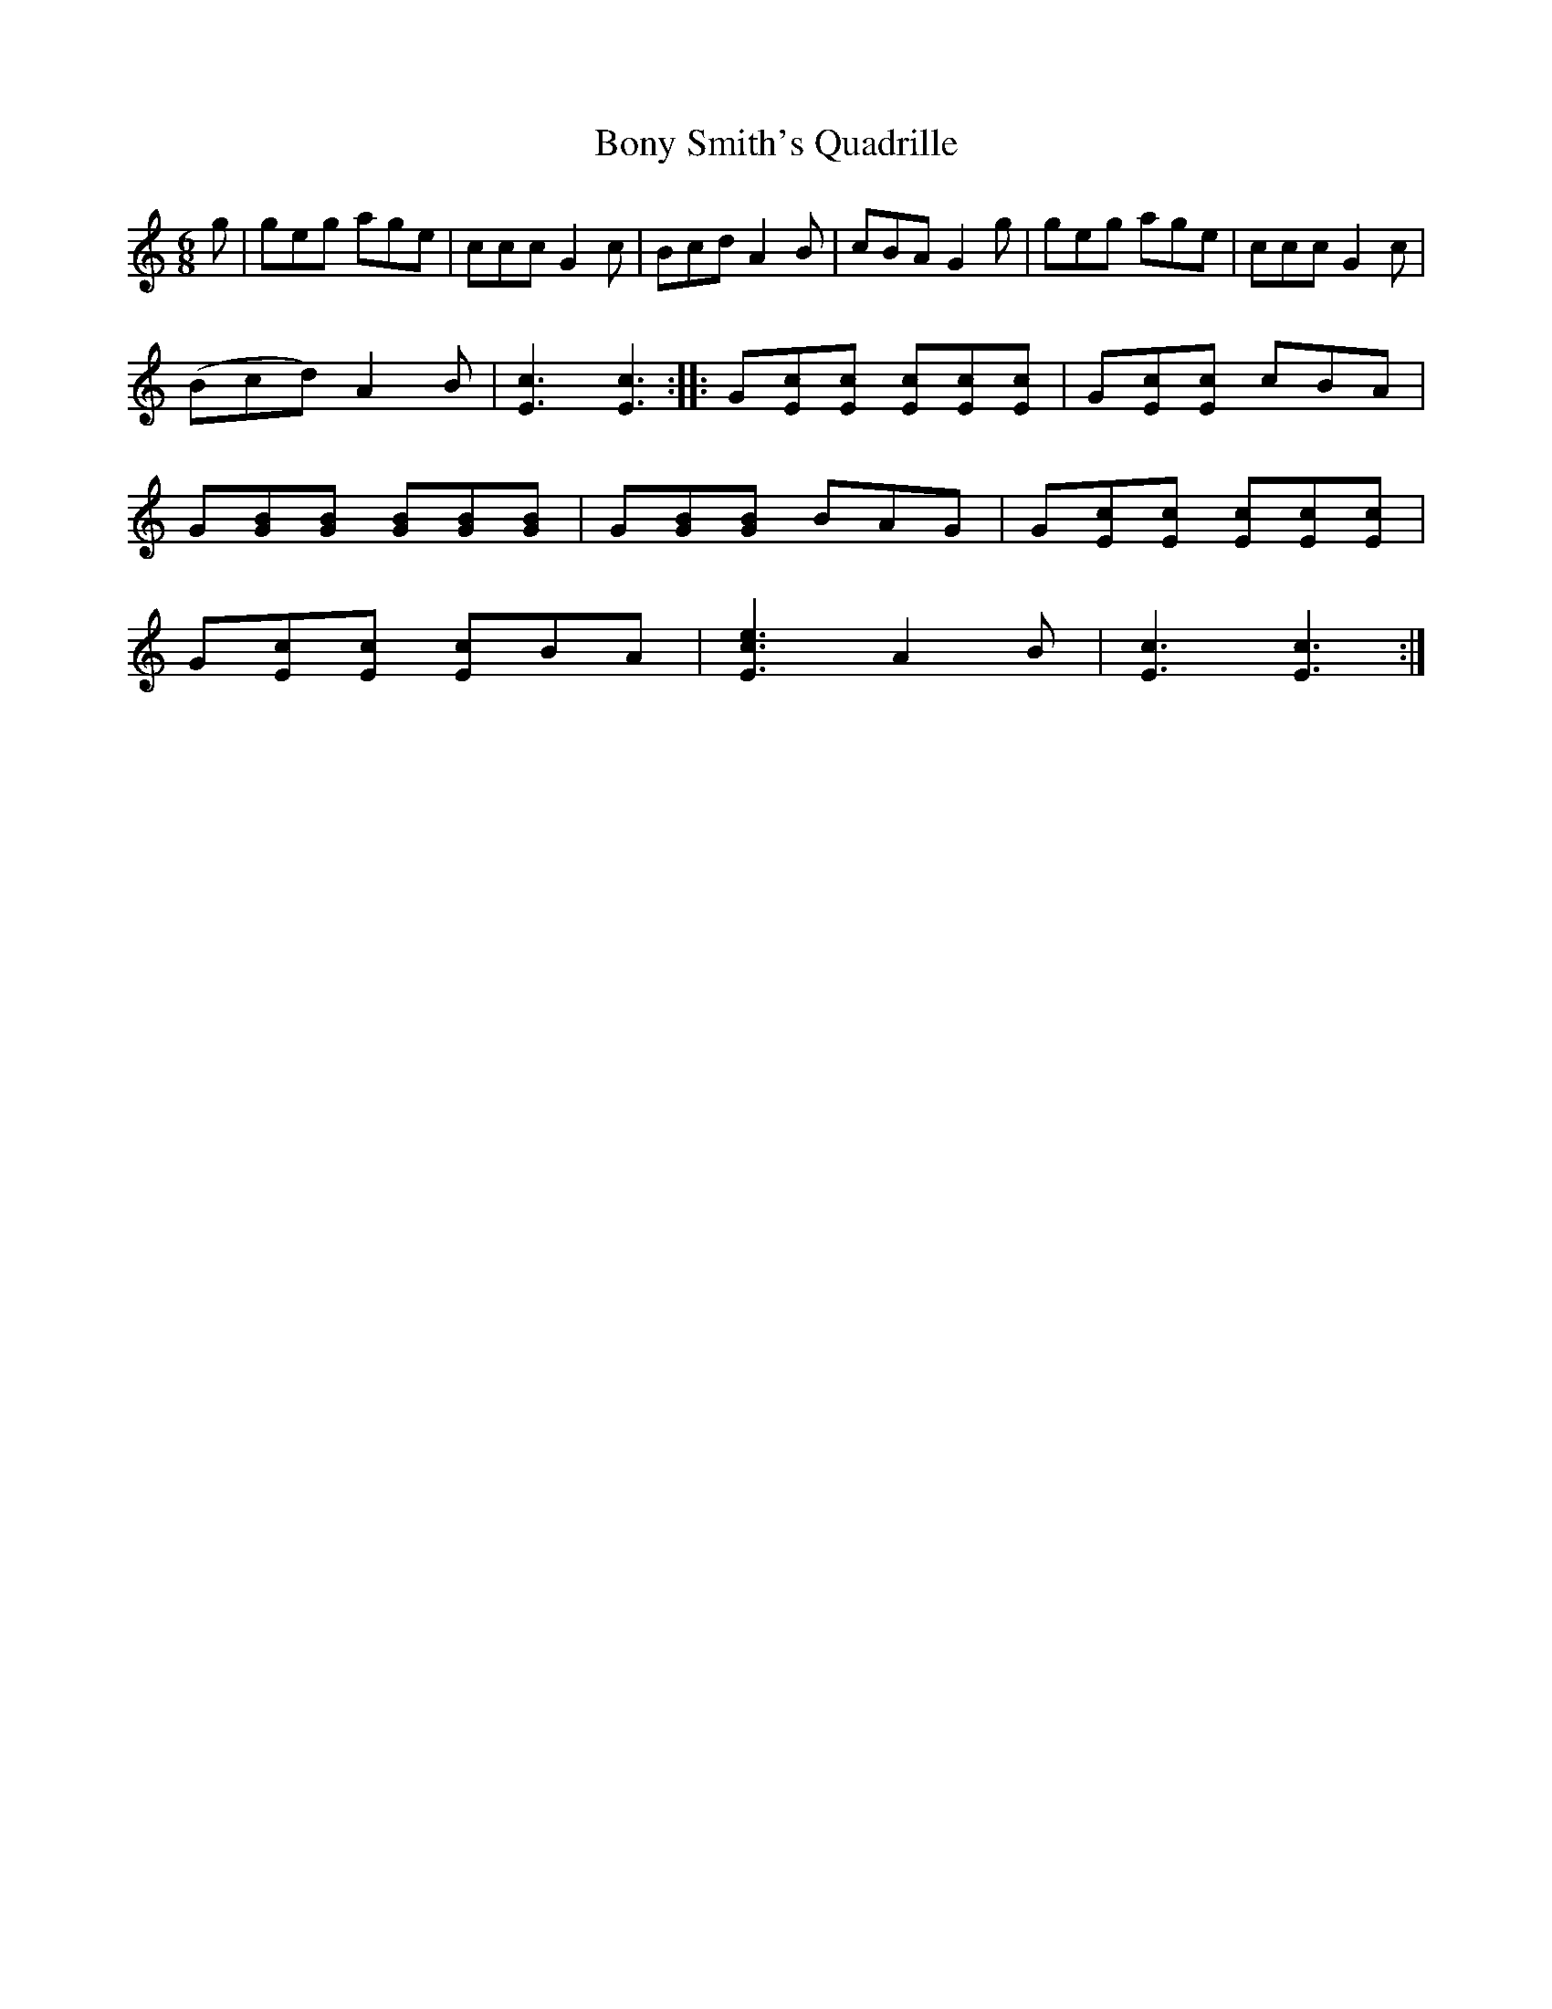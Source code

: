 X:1
T:Bony Smith's Quadrille
L:1/8
M:6/8
S: Viola "Mom" Ruth - Pioneer Western Folk Tunes (1948)
Z:AK/Fiddler's Companion
K:C
g|geg age|ccc G2c|Bcd A2B|cBA G2g|geg age|ccc G2c|
(Bcd) A2B|[E3c3][E3c3]::G[Ec][Ec] [Ec][Ec][Ec]|G[Ec][Ec] cBA|
G[GB][GB] [GB][GB][GB]|G[GB][GB] BAG|G[Ec][Ec] [Ec][Ec][Ec]|
G[Ec][Ec] [Ec]BA|[E3c3e3] A2B|[E3c3][E3c3]:|
